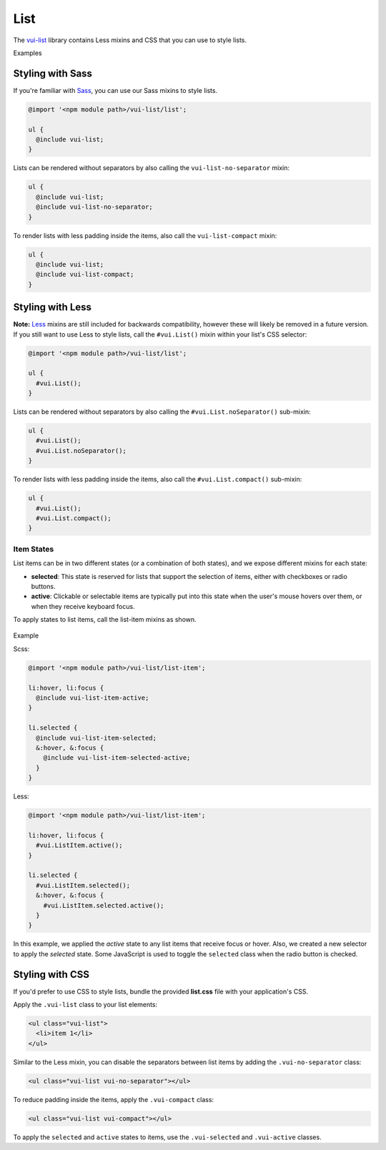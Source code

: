 ##################
List
##################

The `vui-list <https://github.com/Brightspace/valence-ui-list>`_ library contains Less mixins and CSS that you can use to style lists.

.. role:: example

:example:`Examples`

.. raw:: html

  <p><strong>Default list with separators and padding</strong></p>
  <div class="vuiexamplebox vui-typography">
    <div class="vui-docs-example">
      <ul class="vui-list">
        <li>Item 1</li>
        <li>Item 2</li>
        <li>Item 3</li>
      </ul>
    </div>
  </div>

  <p><strong>Compact list with no separators</strong></p>
  <div class="vuiexamplebox vui-typography">
    <div class="vui-docs-example">
      <ul class="vui-list vui-compact vui-no-separator">
        <li>Item 1</li>
        <li>Item 2</li>
        <li>Item 3</li>
      </ul>
    </div>
  </div>

*********************
Styling with Sass
*********************
If you're familiar with `Sass <http://sass-lang.com/>`_, you can use our Sass mixins to style lists.

.. code-block:: css

  @import '<npm module path>/vui-list/list';

  ul {
    @include vui-list;
  }

Lists can be rendered without separators by also calling the ``vui-list-no-separator`` mixin:

.. code-block:: css

  ul {
    @include vui-list;
    @include vui-list-no-separator;
  }

To render lists with less padding inside the items, also call the ``vui-list-compact`` mixin:

.. code-block:: css

  ul {
    @include vui-list;
    @include vui-list-compact;
  }


*********************
Styling with Less
*********************
**Note:** `Less <http://lesscss.org/>`_ mixins are still included for backwards compatibility, however these will likely be removed in a future version.  If you still want to use Less to style lists, call the ``#vui.List()`` mixin within your list's CSS selector:

.. code-block:: css

  @import '<npm module path>/vui-list/list';

  ul {
    #vui.List();
  }

Lists can be rendered without separators by also calling the ``#vui.List.noSeparator()`` sub-mixin:

.. code-block:: css

  ul {
    #vui.List();
    #vui.List.noSeparator();
  }

To render lists with less padding inside the items, also call the ``#vui.List.compact()`` sub-mixin:

.. code-block:: css

  ul {
    #vui.List();
    #vui.List.compact();
  }

Item States
==================
List items can be in two different states (or a combination of both states), and we expose different mixins for each state:

- **selected**: This state is reserved for lists that support the selection of items, either with checkboxes or radio buttons.

- **active**: Clickable or selectable items are typically put into this state when the user's mouse hovers over them, or when they receive keyboard focus.

To apply states to list items, call the list-item mixins as shown.

  .. role:: example

:example:`Example`

.. raw:: html

  <div class="vuiexamplebox vui-typography">
    <div class="vui-docs-example2">
      <ul id="liststates" class="vui-compact vui-no-separator">
        <li class="vradio"><label><input type="radio" name="list_group_1" checked /> item 1</label></li>
        <li class="vradio"><label><input name="list_group_1" type="radio" /> item 2</label></li>
        <li class="vradio"><label><input name="list_group_1" type="radio" /> item 3</label></li>
      </ul>
    </div>
  </div>
  <br>

Scss:

.. code-block:: css

  @import '<npm module path>/vui-list/list-item';

  li:hover, li:focus {
    @include vui-list-item-active;
  }

  li.selected {
    @include vui-list-item-selected;
    &:hover, &:focus {
      @include vui-list-item-selected-active;
    }
  }

Less:

.. code-block:: css

  @import '<npm module path>/vui-list/list-item';

  li:hover, li:focus {
    #vui.ListItem.active();
  }

  li.selected {
    #vui.ListItem.selected();
    &:hover, &:focus {
      #vui.ListItem.selected.active();
    }
  }

In this example, we applied the *active* state to any list items that receive focus or hover.  Also, we created a new selector to apply the *selected* state.  Some JavaScript is used to toggle the ``selected`` class when the radio button is checked.

*********************
Styling with CSS
*********************
If you'd prefer to use CSS to style lists, bundle the provided **list.css** file with your application's CSS.


Apply the ``.vui-list`` class to your list elements:

.. code-block:: css

  <ul class="vui-list">
    <li>item 1</li>
  </ul>


Similar to the Less mixin, you can disable the separators between list items
by adding the ``.vui-no-separator`` class:

.. code-block:: css

  <ul class="vui-list vui-no-separator"></ul>

To reduce padding inside the items, apply the ``.vui-compact`` class:

.. code-block:: css

  <ul class="vui-list vui-compact"></ul>

To apply the ``selected`` and ``active`` states to items, use the ``.vui-selected`` and ``.vui-active`` classes.
